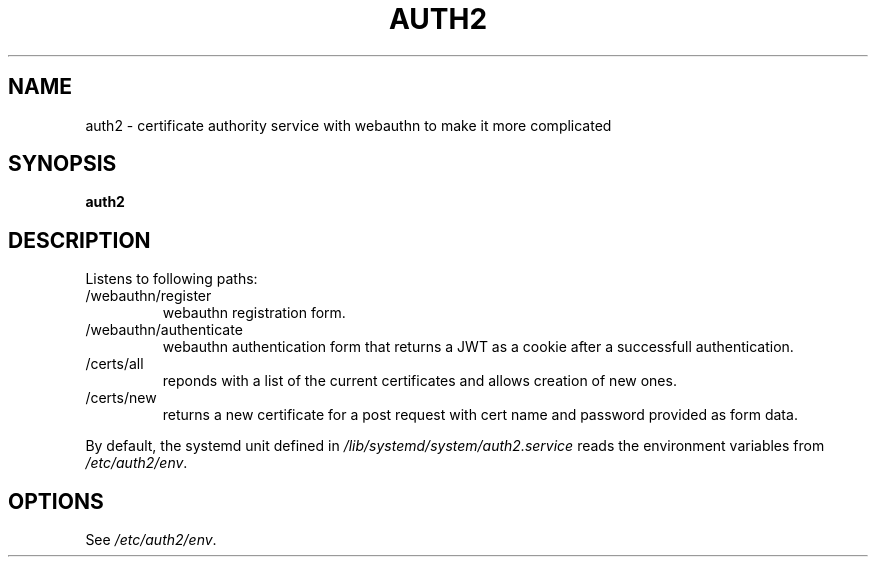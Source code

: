 .TH AUTH2 7
.SH NAME
auth2 \- certificate authority service with webauthn to make it more complicated
.SH SYNOPSIS
.B auth2
.SH DESCRIPTION
.P
Listens to following paths:
.IP /webauthn/register
webauthn registration form.
.IP /webauthn/authenticate
webauthn authentication form that returns a JWT as a cookie after a successfull authentication.
.IP /certs/all
reponds with a list of the current certificates and allows creation of new ones.
.IP /certs/new
returns a new certificate for a post request with cert name and password provided as form data.
.P
By default, the systemd unit defined in
.I /lib/systemd/system/auth2.service
reads the environment variables from
.IR /etc/auth2/env .
.SH OPTIONS
See
.IR /etc/auth2/env .

